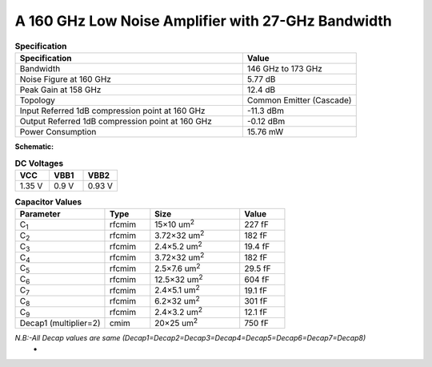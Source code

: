 



A 160 GHz Low Noise Amplifier with 27-GHz Bandwidth
###################################################

.. list-table:: **Specification**
   :widths: 400 200
   :header-rows: 1

   * - Specification
     - Value
   * - Bandwidth
     - 146 GHz to 173 GHz
   * - Noise Figure at 160 GHz
     - 5.77 dB
   * - Peak Gain at 158 GHz
     - 12.4 dB
   * - Topology
     - Common Emitter (Cascade)
   * - Input Referred 1dB compression point at 160 GHz
     - -11.3 dBm
   * - Output Referred 1dB compression point at 160 GHz
     - -0.12 dBm
   * - Power Consumption
     - 15.76 mW

 
**Schematic:**

.. image:: _static/schematic.png
    :align: center
    :alt: Schematic Image.
    :width: 800



.. list-table:: **DC Voltages**
   :widths: 200 200 200
   :header-rows: 1

   * - VCC
     - VBB1
     - VBB2
   * - 1.35 V
     - 0.9 V
     - 0.93 V

.. list-table:: **Capacitor Values**
   :widths: 200 100 200 100
   :header-rows: 1

   * - Parameter
     - Type
     - Size 
     - Value
   * - C\ :sub:`1`
     - rfcmim
     - 15×10 um\ :sup:`2`
     - 227 fF
   * - C\ :sub:`2`
     - rfcmim
     - 3.72×32 um\ :sup:`2`
     - 182 fF
   * - C\ :sub:`3`
     - rfcmim
     - 2.4×5.2 um\ :sup:`2`
     - 19.4 fF
   * - C\ :sub:`4`
     - rfcmim
     - 3.72×32 um\ :sup:`2`
     - 182 fF
   * - C\ :sub:`5`
     - rfcmim
     - 2.5×7.6 um\ :sup:`2`
     - 29.5 fF
   * - C\ :sub:`6`
     - rfcmim
     - 12.5×32 um\ :sup:`2`
     - 604 fF
   * - C\ :sub:`7`
     - rfcmim
     - 2.4×5.1 um\ :sup:`2`
     - 19.1 fF
   * - C\ :sub:`8`
     - rfcmim
     - 6.2×32 um\ :sup:`2`
     - 301 fF   
   * - C\ :sub:`9`
     - rfcmim
     - 2.4×3.2 um\ :sup:`2`
     - 12.1 fF   
   * - Decap1 (multiplier=2)
     - cmim
     - 20×25 um\ :sup:`2`
     - 750 fF      

*N.B:-All Decap values are same (Decap1=Decap2=Decap3=Decap4=Decap5=Decap6=Decap7=Decap8)*
     -
